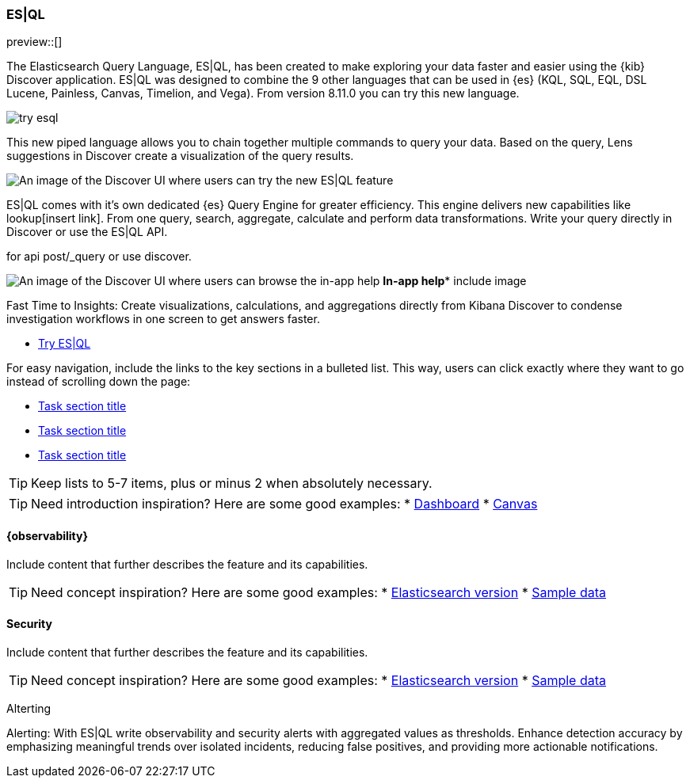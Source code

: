[[esql]]
=== ES|QL

preview::[]

The Elasticsearch Query Language, ES|QL, has been created to make exploring your data faster and easier using the {kib} Discover application. ES|QL was designed to combine the 9 other languages that can be used in {es} (KQL, SQL, EQL, DSL Lucene, Painless, Canvas, Timelion, and Vega). From version 8.11.0 you can try this new language. 

[role="screenshot"]
image:images/try-esql.png[]

This new piped language allows you to chain together multiple commands to query your data. Based on the query, Lens suggestions in Discover create a visualization of the query results.

[role="screenshot"]
image:images/esql-activated.png[An image of the Discover UI where users can try the new ES|QL feature]

ES|QL comes with it's own dedicated {es} Query Engine for greater efficiency. This engine delivers new capabilities like lookup[insert link]. From one query, search, aggregate, calculate and perform data transformations. Write your query directly in Discover or use the ES|QL API. 

for api post/_query or use discover. 


[role="screenshot"]
image:images/esql-in-app-help.png[An image of the Discover UI where users can browse the in-app help]
*In-app help** include image


Fast Time to Insights: Create visualizations, calculations, and aggregations directly from Kibana Discover to condense investigation workflows in one screen to get answers faster.

* <<discover, Try ES|QL>>


For easy navigation, include the links to the key sections in a bulleted 
list. This way, users can click exactly where they want to go instead of 
scrolling down the page:

* <<task-section-description, Task section title>>
* <<section2-description, Task section title>>
* <<section3-description, Task section title>>

TIP: Keep lists to 5-7 items, plus or minus 2 when absolutely necessary.


TIP: Need introduction inspiration? Here are some good examples:
* <<dashboard, Dashboard>>
* <<canvas, Canvas>>

[float]
[[observability]]
==== {observability}

Include content that further describes the feature and its capabilities.

TIP: Need concept inspiration? Here are some good examples:
* <<elasticsearch-version, Elasticsearch version>>
* <<getting-started, Sample data>>

[float]
[[security]]
==== Security 

Include content that further describes the feature and its capabilities.

TIP: Need concept inspiration? Here are some good examples:
* <<elasticsearch-version, Elasticsearch version>>
* <<getting-started, Sample data>>

Alterting

Alerting: With ES|QL write observability and security alerts with aggregated values as thresholds. Enhance detection accuracy by emphasizing meaningful trends over isolated incidents, reducing false positives, and providing more actionable notifications.